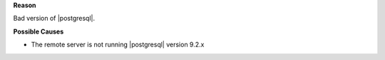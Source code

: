 .. The contents of this file may be included in multiple topics (using the includes directive).
.. The contents of this file should be modified in a way that preserves its ability to appear in multiple topics.


**Reason**

Bad version of |postgresql|.

**Possible Causes**

* The remote server is not running |postgresql| version 9.2.x

.. currently, Amazon AWS RDS instances use PostgreSQL 9.3 and 9.4.